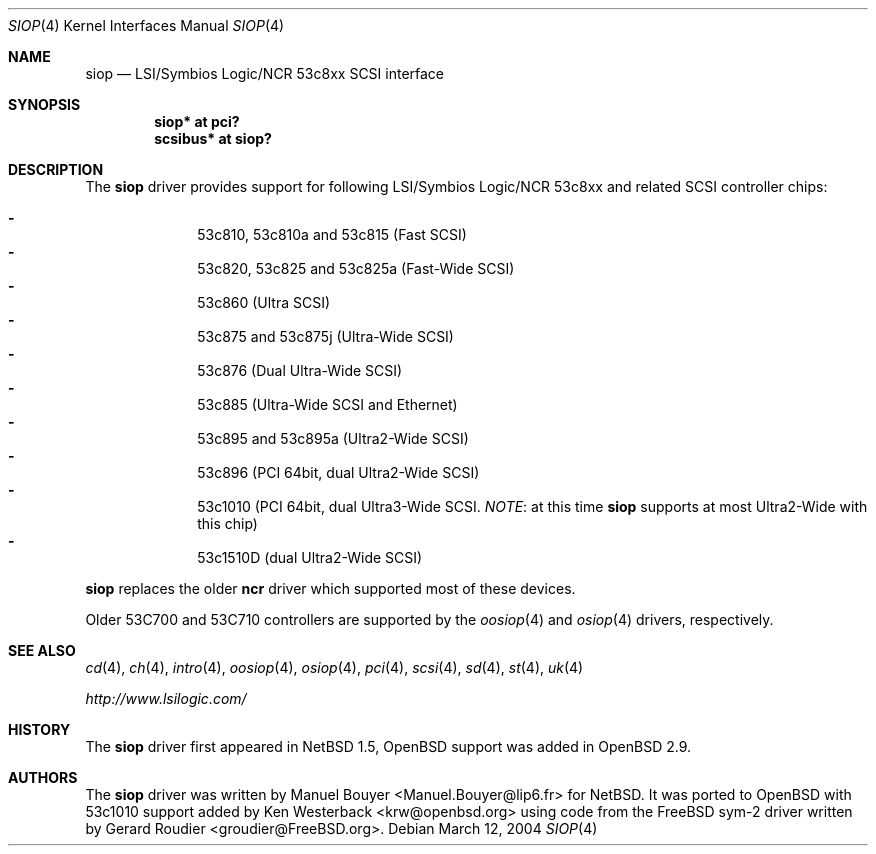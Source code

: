 .\"	$OpenBSD: siop.4,v 1.13 2006/09/21 15:10:38 jmc Exp $
.\"	$NetBSD: siop.4,v 1.3 2000/10/23 16:38:10 bouyer Exp $
.\"
.\" Copyright (c) 2000 Manuel Bouyer.
.\"
.\" Redistribution and use in source and binary forms, with or without
.\" modification, are permitted provided that the following conditions
.\" are met:
.\" 1. Redistributions of source code must retain the above copyright
.\"    notice, this list of conditions and the following disclaimer.
.\" 2. Redistributions in binary form must reproduce the above copyright
.\"    notice, this list of conditions and the following disclaimer in the
.\"    documentation and/or other materials provided with the distribution.
.\" 3. All advertising materials mentioning features or use of this software
.\"    must display the following acknowledgement:
.\"	This product includes software developed by the University of
.\"	California, Berkeley and its contributors.
.\" 4. Neither the name of the University nor the names of its contributors
.\"    may be used to endorse or promote products derived from this software
.\"    without specific prior written permission.
.\"
.\" THIS SOFTWARE IS PROVIDED BY THE AUTHOR ``AS IS'' AND ANY EXPRESS OR
.\" IMPLIED WARRANTIES, INCLUDING, BUT NOT LIMITED TO, THE IMPLIED WARRANTIES
.\" OF MERCHANTABILITY AND FITNESS FOR A PARTICULAR PURPOSE ARE DISCLAIMED.
.\" IN NO EVENT SHALL THE AUTHOR BE LIABLE FOR ANY DIRECT, INDIRECT,
.\" INCIDENTAL, SPECIAL, EXEMPLARY, OR CONSEQUENTIAL DAMAGES (INCLUDING, BUT
.\" NOT LIMITED TO, PROCUREMENT OF SUBSTITUTE GOODS OR SERVICES; LOSS OF USE,
.\" DATA, OR PROFITS; OR BUSINESS INTERRUPTION) HOWEVER CAUSED AND ON ANY
.\" THEORY OF LIABILITY, WHETHER IN CONTRACT, STRICT LIABILITY, OR TORT
.\" INCLUDING NEGLIGENCE OR OTHERWISE) ARISING IN ANY WAY OUT OF THE USE OF
.\" THIS SOFTWARE, EVEN IF ADVISED OF THE POSSIBILITY OF SUCH DAMAGE.
.\"
.Dd March 12, 2004
.Dt SIOP 4
.Os
.Sh NAME
.Nm siop
.Nd LSI/Symbios Logic/NCR 53c8xx SCSI interface
.Sh SYNOPSIS
.Cd "siop* at pci?"
.Cd "scsibus* at siop?"
.Sh DESCRIPTION
The
.Nm
driver provides support for following LSI/Symbios Logic/NCR 53c8xx and
related
.Tn SCSI
controller chips:
.Pp
.Bl -dash -compact -offset indent
.It
53c810, 53c810a and 53c815 (Fast
.Tn SCSI )
.It
53c820, 53c825 and 53c825a (Fast-Wide
.Tn SCSI )
.It
53c860 (Ultra
.Tn SCSI )
.It
53c875 and 53c875j (Ultra-Wide
.Tn SCSI )
.It
53c876 (Dual Ultra-Wide
.Tn SCSI )
.It
53c885 (Ultra-Wide
.Tn SCSI
and
.Tn Ethernet )
.It
53c895 and 53c895a (Ultra2-Wide
.Tn SCSI )
.It
53c896 (PCI 64bit, dual Ultra2-Wide
.Tn SCSI )
.It
53c1010 (PCI 64bit, dual Ultra3-Wide
.Tn SCSI .
.Em NOTE :
at this time
.Nm
supports at most Ultra2-Wide with this chip)
.It
53c1510D (dual Ultra2-Wide
.Tn SCSI )
.El
.Pp
.Nm
replaces the older
.Nm ncr
driver which supported most of these devices.
.Pp
Older 53C700 and 53C710 controllers are supported by the
.Xr oosiop 4
and
.Xr osiop 4
drivers, respectively.
.Sh SEE ALSO
.Xr cd 4 ,
.Xr ch 4 ,
.Xr intro 4 ,
.Xr oosiop 4 ,
.Xr osiop 4 ,
.Xr pci 4 ,
.Xr scsi 4 ,
.Xr sd 4 ,
.Xr st 4 ,
.Xr uk 4
.Pp
.Pa http://www.lsilogic.com/
.Sh HISTORY
The
.Nm
driver first appeared in
.Nx 1.5 ,
.Ox
support was added in
.Ox 2.9 .
.Sh AUTHORS
.An -nosplit
The
.Nm
driver was written by
.An Manuel Bouyer Aq Manuel.Bouyer@lip6.fr
for
.Nx .
It was ported to
.Ox
with 53c1010 support added by
.An Ken Westerback Aq krw@openbsd.org
using code from the
.Fx
sym-2 driver written by
.An Gerard Roudier Aq groudier@FreeBSD.org .
